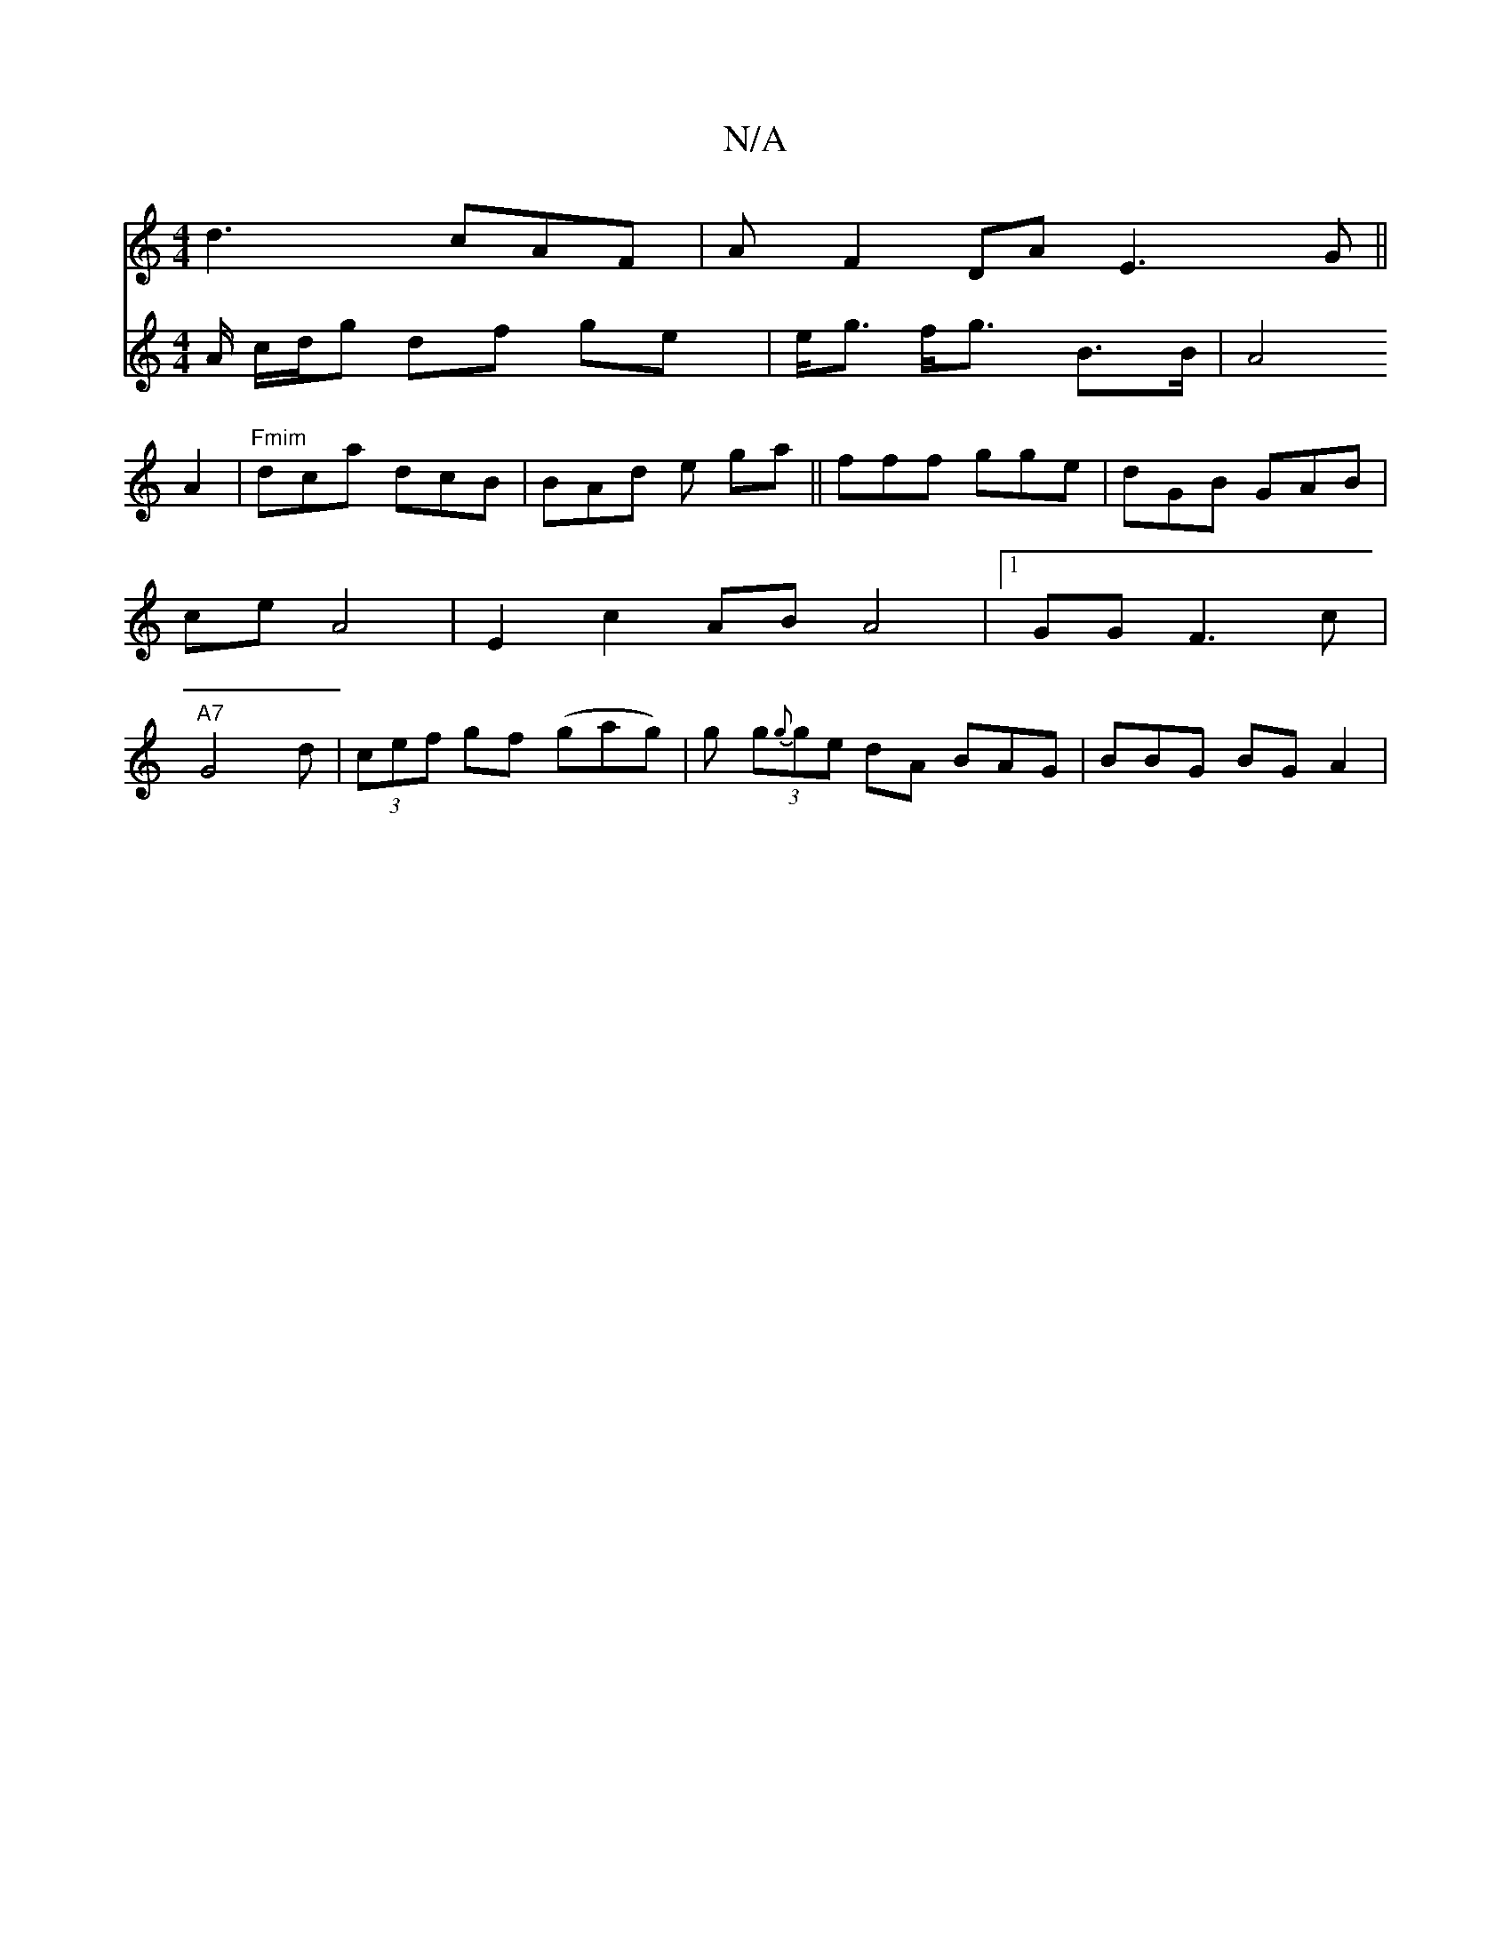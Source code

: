 X:1
T:N/A
M:4/4
R:N/A
K:Cmajor
/ d3 cAF |A}F2 DAE3G||
V:3G A/ c/d/g df ge | e<g f<g B>B | A4 A2|"Fmim"dca dcB | BAd e ga||fff gge|dGB GAB | ce A4 | E2 c2 AB A4 |1 GG F3 c | "A7" G4d| (3cef gf (gag)|
g (3g{g}ge dA BAG|BBG BGA2 |
"G"